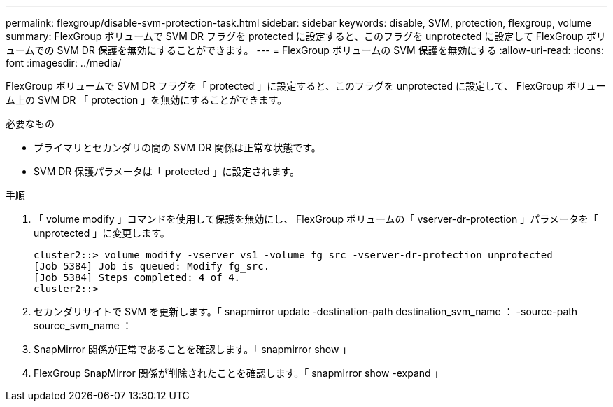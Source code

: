 ---
permalink: flexgroup/disable-svm-protection-task.html 
sidebar: sidebar 
keywords: disable, SVM, protection, flexgroup, volume 
summary: FlexGroup ボリュームで SVM DR フラグを protected に設定すると、このフラグを unprotected に設定して FlexGroup ボリュームでの SVM DR 保護を無効にすることができます。 
---
= FlexGroup ボリュームの SVM 保護を無効にする
:allow-uri-read: 
:icons: font
:imagesdir: ../media/


[role="lead"]
FlexGroup ボリュームで SVM DR フラグを「 protected 」に設定すると、このフラグを unprotected に設定して、 FlexGroup ボリューム上の SVM DR 「 protection 」を無効にすることができます。

.必要なもの
* プライマリとセカンダリの間の SVM DR 関係は正常な状態です。
* SVM DR 保護パラメータは「 protected 」に設定されます。


.手順
. 「 volume modify 」コマンドを使用して保護を無効にし、 FlexGroup ボリュームの「 vserver-dr-protection 」パラメータを「 unprotected 」に変更します。
+
[listing]
----
cluster2::> volume modify -vserver vs1 -volume fg_src -vserver-dr-protection unprotected
[Job 5384] Job is queued: Modify fg_src.
[Job 5384] Steps completed: 4 of 4.
cluster2::>
----
. セカンダリサイトで SVM を更新します。「 snapmirror update -destination-path destination_svm_name ： -source-path source_svm_name ：
. SnapMirror 関係が正常であることを確認します。「 snapmirror show 」
. FlexGroup SnapMirror 関係が削除されたことを確認します。「 snapmirror show -expand 」

